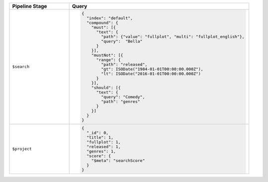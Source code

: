 .. list-table::
   :header-rows: 1
   :widths: 25 75

   * - Pipeline Stage
     - Query

   * - ``$search``
     - .. code-block:: javascript

          {
            "index": "default",
            "compound": { 
              "must": [{ 
                "text": { 
                  "path": {"value": "fullplot", "multi": "fullplot_english"}, 
                  "query":  "Bella"
                } 
              }], 
              "mustNot": [{ 
                "range": { 
                  "path": "released", 
                  "gt": ISODate("1984-01-01T00:00:00.000Z"), 
                  "lt": ISODate("2016-01-01T00:00:00.000Z") 
                } 
              }], 
              "should": [{ 
                "text": { 
                  "query": "Comedy", 
                  "path": "genres" 
                } 
              }]
            }
          }

   * - ``$project``
     - .. code-block:: javascript

          {
            "_id": 0, 
            "title": 1, 
            "fullplot": 1, 
            "released": 1, 
            "genres": 1, 
            "score": { 
              "$meta": "searchScore" 
            } 
          }
